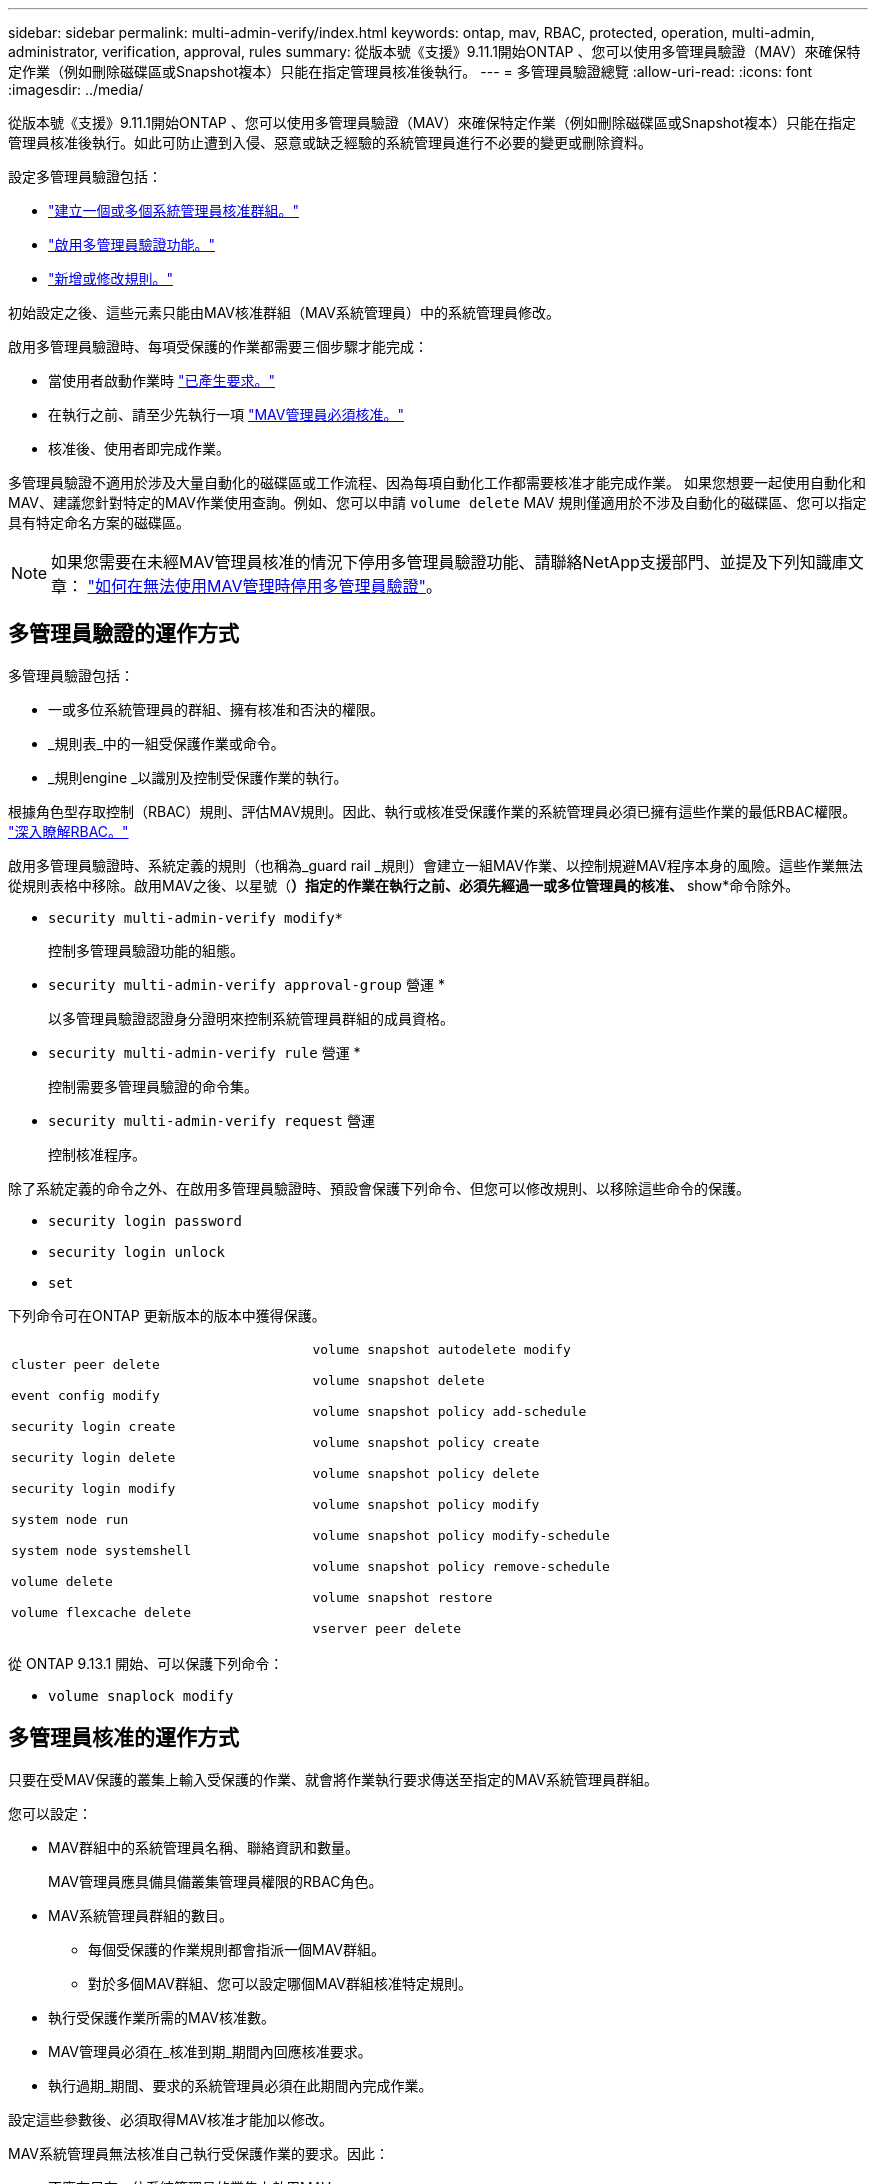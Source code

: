 ---
sidebar: sidebar 
permalink: multi-admin-verify/index.html 
keywords: ontap, mav, RBAC, protected, operation, multi-admin, administrator, verification, approval, rules 
summary: 從版本號《支援》9.11.1開始ONTAP 、您可以使用多管理員驗證（MAV）來確保特定作業（例如刪除磁碟區或Snapshot複本）只能在指定管理員核准後執行。  
---
= 多管理員驗證總覽
:allow-uri-read: 
:icons: font
:imagesdir: ../media/


[role="lead"]
從版本號《支援》9.11.1開始ONTAP 、您可以使用多管理員驗證（MAV）來確保特定作業（例如刪除磁碟區或Snapshot複本）只能在指定管理員核准後執行。如此可防止遭到入侵、惡意或缺乏經驗的系統管理員進行不必要的變更或刪除資料。

設定多管理員驗證包括：

* link:manage-groups-task.html["建立一個或多個系統管理員核准群組。"]
* link:enable-disable-task.html["啟用多管理員驗證功能。"]
* link:manage-rules-task.html["新增或修改規則。"]


初始設定之後、這些元素只能由MAV核准群組（MAV系統管理員）中的系統管理員修改。

啟用多管理員驗證時、每項受保護的作業都需要三個步驟才能完成：

* 當使用者啟動作業時 link:request-operation-task.html["已產生要求。"]
* 在執行之前、請至少先執行一項 link:manage-requests-task.html["MAV管理員必須核准。"]
* 核准後、使用者即完成作業。


多管理員驗證不適用於涉及大量自動化的磁碟區或工作流程、因為每項自動化工作都需要核准才能完成作業。  如果您想要一起使用自動化和MAV、建議您針對特定的MAV作業使用查詢。例如、您可以申請 `volume delete` MAV 規則僅適用於不涉及自動化的磁碟區、您可以指定具有特定命名方案的磁碟區。


NOTE: 如果您需要在未經MAV管理員核准的情況下停用多管理員驗證功能、請聯絡NetApp支援部門、並提及下列知識庫文章： https://kb.netapp.com/Advice_and_Troubleshooting/Data_Storage_Software/ONTAP_OS/How_to_disable_Multi-Admin_Verification_if_MAV_admin_is_unavailable["如何在無法使用MAV管理時停用多管理員驗證"^]。



== 多管理員驗證的運作方式

多管理員驗證包括：

* 一或多位系統管理員的群組、擁有核准和否決的權限。
* _規則表_中的一組受保護作業或命令。
* _規則engine _以識別及控制受保護作業的執行。


根據角色型存取控制（RBAC）規則、評估MAV規則。因此、執行或核准受保護作業的系統管理員必須已擁有這些作業的最低RBAC權限。 link:../authentication/manage-access-control-roles-concept.html["深入瞭解RBAC。"]

啟用多管理員驗證時、系統定義的規則（也稱為_guard rail _規則）會建立一組MAV作業、以控制規避MAV程序本身的風險。這些作業無法從規則表格中移除。啟用MAV之後、以星號（*）指定的作業在執行之前、必須先經過一或多位管理員的核准、* show*命令除外。

* `security multi-admin-verify modify*`
+
控制多管理員驗證功能的組態。

* `security multi-admin-verify approval-group` 營運 *
+
以多管理員驗證認證身分證明來控制系統管理員群組的成員資格。

* `security multi-admin-verify rule` 營運 *
+
控制需要多管理員驗證的命令集。

* `security multi-admin-verify request` 營運
+
控制核准程序。



除了系統定義的命令之外、在啟用多管理員驗證時、預設會保護下列命令、但您可以修改規則、以移除這些命令的保護。

* `security login password`
* `security login unlock`
* `set`


下列命令可在ONTAP 更新版本的版本中獲得保護。

[cols="2*"]
|===


 a| 
`cluster peer delete`

`event config modify`

`security login create`

`security login delete`

`security login modify`

`system node run`

`system node systemshell`

`volume delete`

`volume flexcache delete`
 a| 
`volume snapshot autodelete modify`

`volume snapshot delete`

`volume snapshot policy add-schedule`

`volume snapshot policy create`

`volume snapshot policy delete`

`volume snapshot policy modify`

`volume snapshot policy modify-schedule`

`volume snapshot policy remove-schedule`

`volume snapshot restore`

`vserver peer delete`

|===
從 ONTAP 9.13.1 開始、可以保護下列命令：

* `volume snaplock modify`




== 多管理員核准的運作方式

只要在受MAV保護的叢集上輸入受保護的作業、就會將作業執行要求傳送至指定的MAV系統管理員群組。

您可以設定：

* MAV群組中的系統管理員名稱、聯絡資訊和數量。
+
MAV管理員應具備具備叢集管理員權限的RBAC角色。

* MAV系統管理員群組的數目。
+
** 每個受保護的作業規則都會指派一個MAV群組。
** 對於多個MAV群組、您可以設定哪個MAV群組核准特定規則。


* 執行受保護作業所需的MAV核准數。
* MAV管理員必須在_核准到期_期間內回應核准要求。
* 執行過期_期間、要求的系統管理員必須在此期間內完成作業。


設定這些參數後、必須取得MAV核准才能加以修改。

MAV系統管理員無法核准自己執行受保護作業的要求。因此：

* 不應在只有一位系統管理員的叢集上啟用MAV。
* 如果MAV群組中只有一個人、則MAV管理員無法進入受保護的作業；一般管理員必須輸入這些作業、MAV管理員只能核准。
* 如果您想讓MAV管理員能夠執行受保護的作業、則MAV管理員人數必須大於所需的核准人數。
例如、如果受保護的作業需要兩次核准、而您希望MAV系統管理員執行這些核准、則MAV系統管理員群組中必須有三位人員。


MAV系統管理員可以接收電子郵件警示中的核准要求（使用EMS）、也可以查詢要求佇列。  當他們收到要求時、可以採取下列三種行動之一：

* 核准
* 拒絕（否決）
* 忽略（無行動）


在下列情況下、電子郵件通知會傳送給與MAV規則相關的所有核准者：

* 隨即建立要求。
* 申請已核准或遭否決。
* 系統會執行核准的申請。


如果申請者在該作業的同一個核准群組中、他們會在申請獲得核准時收到一封電子郵件。

*附註：*申請者無法核准自己的申請、即使他們是在核准群組中。但他們可以收到電子郵件通知。不在核准群組中的申請者（即非MAV系統管理員）不會收到電子郵件通知。



== 受保護的作業執行方式

如果已核准執行受保護的作業、則要求的使用者會在收到提示時繼續執行該作業。如果作業遭否決、申請使用者必須先刪除申請、然後再繼續。

MAV規則會在RBAC權限之後評估。因此、沒有足夠RBAC權限執行作業的使用者無法啟動MAV要求程序。
